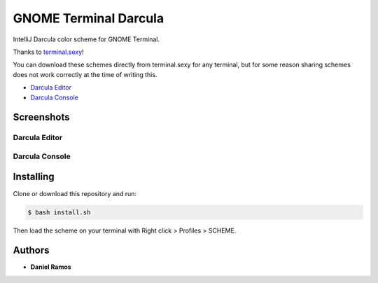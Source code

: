 **********************
GNOME Terminal Darcula
**********************

IntelliJ Darcula color scheme for GNOME Terminal.

Thanks to `terminal.sexy <https://terminal.sexy/>`_!

You can download these schemes directly from terminal.sexy for any terminal,
but for some reason sharing schemes does not work correctly at the time of
writing this.

* `Darcula Editor <https://terminal.sexy/#KysrqbfGKysrvD88XodZzHgyzHgyhWePd7dnqbfGKysrvD88XodZzHgyzHgyhWePd7dnqbfG>`_
* `Darcula Console <https://terminal.sexy/#Kysru7u7Kysr_2toqMAj1r9VU5Tsroq-KZmZmZmZVVVV_2toqMAj1r9VU5Tsroq-KZmZmZmZ>`_

Screenshots
===========

Darcula Editor
--------------

.. image:: screenshots/darcula_editor.png

Darcula Console
---------------

.. image:: screenshots/darcula_console.png

Installing
==========

Clone or download this repository and run:

.. code-block:: bash

   $ bash install.sh

Then load the scheme on your terminal with Right click > Profiles > SCHEME.

Authors
=======

* **Daniel Ramos**
